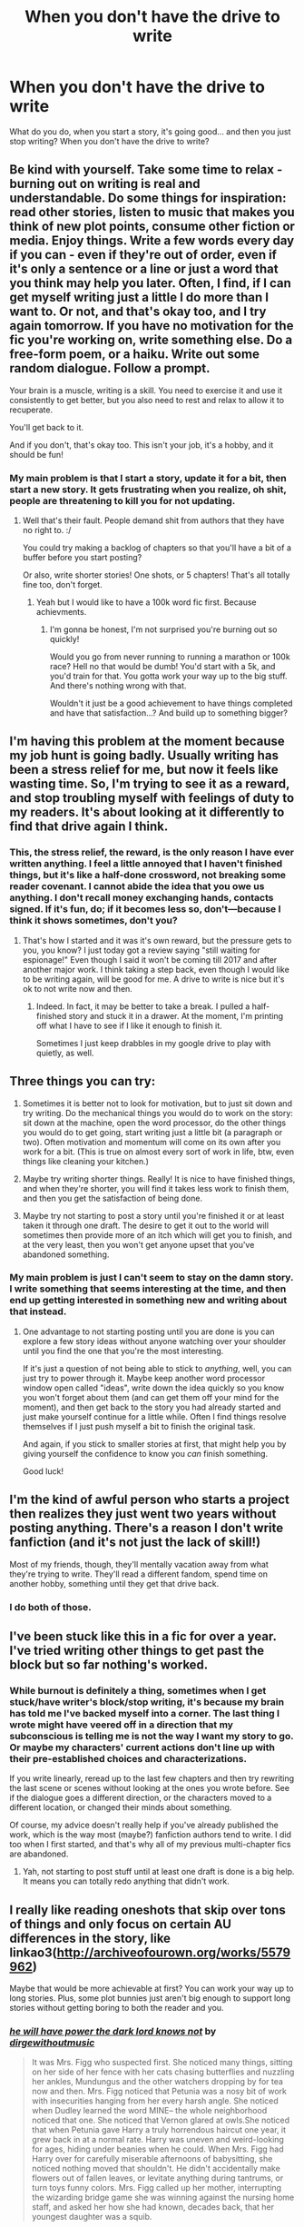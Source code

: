 #+TITLE: When you don't have the drive to write

* When you don't have the drive to write
:PROPERTIES:
:Author: laserthrasher1
:Score: 5
:DateUnix: 1475975143.0
:DateShort: 2016-Oct-09
:FlairText: Discussion
:END:
What do you do, when you start a story, it's going good... and then you just stop writing? When you don't have the drive to write?


** Be kind with yourself. Take some time to relax - burning out on writing is real and understandable. Do some things for inspiration: read other stories, listen to music that makes you think of new plot points, consume other fiction or media. Enjoy things. Write a few words every day if you can - even if they're out of order, even if it's only a sentence or a line or just a word that you think may help you later. Often, I find, if I can get myself writing just a little I do more than I want to. Or not, and that's okay too, and I try again tomorrow. If you have no motivation for the fic you're working on, write something else. Do a free-form poem, or a haiku. Write out some random dialogue. Follow a prompt.

Your brain is a muscle, writing is a skill. You need to exercise it and use it consistently to get better, but you also need to rest and relax to allow it to recuperate.

You'll get back to it.

And if you don't, that's okay too. This isn't your job, it's a hobby, and it should be fun!
:PROPERTIES:
:Author: knittingyogi
:Score: 5
:DateUnix: 1475982928.0
:DateShort: 2016-Oct-09
:END:

*** My main problem is that I start a story, update it for a bit, then start a new story. It gets frustrating when you realize, oh shit, people are threatening to kill you for not updating.
:PROPERTIES:
:Author: laserthrasher1
:Score: 1
:DateUnix: 1475984043.0
:DateShort: 2016-Oct-09
:END:

**** Well that's their fault. People demand shit from authors that they have no right to. :/

You could try making a backlog of chapters so that you'll have a bit of a buffer before you start posting?

Or also, write shorter stories! One shots, or 5 chapters! That's all totally fine too, don't forget.
:PROPERTIES:
:Author: knittingyogi
:Score: 3
:DateUnix: 1475985144.0
:DateShort: 2016-Oct-09
:END:

***** Yeah but I would like to have a 100k word fic first. Because achievments.
:PROPERTIES:
:Author: laserthrasher1
:Score: 0
:DateUnix: 1475986583.0
:DateShort: 2016-Oct-09
:END:

****** I'm gonna be honest, I'm not surprised you're burning out so quickly!

Would you go from never running to running a marathon or 100k race? Hell no that would be dumb! You'd start with a 5k, and you'd train for that. You gotta work your way up to the big stuff. And there's nothing wrong with that.

Wouldn't it just be a good achievement to have things completed and have that satisfaction...? And build up to something bigger?
:PROPERTIES:
:Author: knittingyogi
:Score: 1
:DateUnix: 1475988190.0
:DateShort: 2016-Oct-09
:END:


** I'm having this problem at the moment because my job hunt is going badly. Usually writing has been a stress relief for me, but now it feels like wasting time. So, I'm trying to see it as a reward, and stop troubling myself with feelings of duty to my readers. It's about looking at it differently to find that drive again I think.
:PROPERTIES:
:Author: FloreatCastellum
:Score: 2
:DateUnix: 1476018486.0
:DateShort: 2016-Oct-09
:END:

*** This, the stress relief, the reward, is the only reason I have ever written anything. I feel a little annoyed that I haven't finished things, but it's like a half-done crossword, not breaking some reader covenant. I cannot abide the idea that you owe us anything. I don't recall money exchanging hands, contacts signed. If it's fun, do; if it becomes less so, don't---because I think it shows sometimes, don't you?
:PROPERTIES:
:Author: cordeliamcgonagall
:Score: 2
:DateUnix: 1476023473.0
:DateShort: 2016-Oct-09
:END:

**** That's how I started and it was it's own reward, but the pressure gets to you, you know? I just today got a review saying "still waiting for espionage!" Even though I said it won't be coming till 2017 and after another major work. I think taking a step back, even though I would like to be writing again, will be good for me. A drive to write is nice but it's ok to not write now and then.
:PROPERTIES:
:Author: FloreatCastellum
:Score: 1
:DateUnix: 1476027974.0
:DateShort: 2016-Oct-09
:END:

***** Indeed. In fact, it may be better to take a break. I pulled a half-finished story and stuck it in a drawer. At the moment, I'm printing off what I have to see if I like it enough to finish it.

Sometimes I just keep drabbles in my google drive to play with quietly, as well.
:PROPERTIES:
:Author: cordeliamcgonagall
:Score: 1
:DateUnix: 1476214804.0
:DateShort: 2016-Oct-11
:END:


** Three things you can try:

1) Sometimes it is better not to look for motivation, but to just sit down and try writing. Do the mechanical things you would do to work on the story: sit down at the machine, open the word processor, do the other things you would do to get going, start writing just a little bit (a paragraph or two). Often motivation and momentum will come on its own after you work for a bit. (This is true on almost every sort of work in life, btw, even things like cleaning your kitchen.)

2) Maybe try writing shorter things. Really! It is nice to have finished things, and when they're shorter, you will find it takes less work to finish them, and then you get the satisfaction of being done.

3) Maybe try not starting to post a story until you're finished it or at least taken it through one draft. The desire to get it out to the world will sometimes then provide more of an itch which will get you to finish, and at the very least, then you won't get anyone upset that you've abandoned something.
:PROPERTIES:
:Author: verysleepy8
:Score: 2
:DateUnix: 1476389962.0
:DateShort: 2016-Oct-13
:END:

*** My main problem is just I can't seem to stay on the damn story. I write something that seems interesting at the time, and then end up getting interested in something new and writing about that instead.
:PROPERTIES:
:Author: laserthrasher1
:Score: 1
:DateUnix: 1476413598.0
:DateShort: 2016-Oct-14
:END:

**** One advantage to not starting posting until you are done is you can explore a few story ideas without anyone watching over your shoulder until you find the one that you're the most interesting.

If it's just a question of not being able to stick to /anything/, well, you can just try to power through it. Maybe keep another word processor window open called "ideas", write down the idea quickly so you know you won't forget about them (and can get them off your mind for the moment), and then get back to the story you had already started and just make yourself continue for a little while. Often I find things resolve themselves if I just push myself a bit to finish the original task.

And again, if you stick to smaller stories at first, that might help you by giving yourself the confidence to know you /can/ finish something.

Good luck!
:PROPERTIES:
:Author: verysleepy8
:Score: 1
:DateUnix: 1476450269.0
:DateShort: 2016-Oct-14
:END:


** I'm the kind of awful person who starts a project then realizes they just went two years without posting anything. There's a reason I don't write fanfiction (and it's not just the lack of skill!)

Most of my friends, though, they'll mentally vacation away from what they're trying to write. They'll read a different fandom, spend time on another hobby, something until they get that drive back.
:PROPERTIES:
:Author: girlikecupcake
:Score: 1
:DateUnix: 1475980717.0
:DateShort: 2016-Oct-09
:END:

*** I do both of those.
:PROPERTIES:
:Author: laserthrasher1
:Score: 1
:DateUnix: 1475982916.0
:DateShort: 2016-Oct-09
:END:


** I've been stuck like this in a fic for over a year. I've tried writing other things to get past the block but so far nothing's worked.
:PROPERTIES:
:Author: hovercraft_of_eels
:Score: 1
:DateUnix: 1476011746.0
:DateShort: 2016-Oct-09
:END:

*** While burnout is definitely a thing, sometimes when I get stuck/have writer's block/stop writing, it's because my brain has told me I've backed myself into a corner. The last thing I wrote might have veered off in a direction that my subconscious is telling me is not the way I want my story to go. Or maybe my characters' current actions don't line up with their pre-established choices and characterizations.

If you write linearly, reread up to the last few chapters and then try rewriting the last scene or scenes without looking at the ones you wrote before. See if the dialogue goes a different direction, or the characters moved to a different location, or changed their minds about something.

Of course, my advice doesn't really help if you've already published the work, which is the way most (maybe?) fanfiction authors tend to write. I did too when I first started, and that's why all of my previous multi-chapter fics are abandoned.
:PROPERTIES:
:Author: EntwinedLove
:Score: 2
:DateUnix: 1476025125.0
:DateShort: 2016-Oct-09
:END:

**** Yah, not starting to post stuff until at least one draft is done is a big help. It means you can totally redo anything that didn't work.
:PROPERTIES:
:Author: verysleepy8
:Score: 1
:DateUnix: 1476450372.0
:DateShort: 2016-Oct-14
:END:


** I really like reading oneshots that skip over tons of things and only focus on certain AU differences in the story, like linkao3([[http://archiveofourown.org/works/5579962]])

Maybe that would be more achievable at first? You can work your way up to long stories. Plus, some plot bunnies just aren't big enough to support long stories without getting boring to both the reader and you.
:PROPERTIES:
:Score: 1
:DateUnix: 1476028385.0
:DateShort: 2016-Oct-09
:END:

*** [[http://archiveofourown.org/works/5579962][*/he will have power the dark lord knows not/*]] by [[http://www.archiveofourown.org/users/dirgewithoutmusic/pseuds/dirgewithoutmusic][/dirgewithoutmusic/]]

#+begin_quote
  It was Mrs. Figg who suspected first. She noticed many things, sitting on her side of her fence with her cats chasing butterflies and nuzzling her ankles, Mundungus and the other watchers dropping by for tea now and then. Mrs. Figg noticed that Petunia was a nosy bit of work with insecurities hanging from her every harsh angle. She noticed when Dudley learned the word MINE-- the whole neighborhood noticed that one. She noticed that Vernon glared at owls.She noticed that when Petunia gave Harry a truly horrendous haircut one year, it grew back in at a normal rate. Harry was uneven and weird-looking for ages, hiding under beanies when he could. When Mrs. Figg had Harry over for carefully miserable afternoons of babysitting, she noticed nothing moved that shouldn't. He didn't accidentally make flowers out of fallen leaves, or levitate anything during tantrums, or turn toys funny colors. Mrs. Figg called up her mother, interrupting the wizarding bridge game she was winning against the nursing home staff, and asked her how she had known, decades back, that her youngest daughter was a squib.
#+end_quote

^{/Site/: [[http://www.archiveofourown.org/][Archive of Our Own]] *|* /Fandom/: Harry Potter - J. K. Rowling *|* /Published/: 2015-12-30 *|* /Words/: 11809 *|* /Chapters/: 1/1 *|* /Comments/: 156 *|* /Kudos/: 1944 *|* /Bookmarks/: 530 *|* /Hits/: 14383 *|* /ID/: 5579962 *|* /Download/: [[http://archiveofourown.org/downloads/di/dirgewithoutmusic/5579962/he%20will%20have%20power%20the%20dark.epub?updated_at=1451507290][EPUB]] or [[http://archiveofourown.org/downloads/di/dirgewithoutmusic/5579962/he%20will%20have%20power%20the%20dark.mobi?updated_at=1451507290][MOBI]]}

--------------

*FanfictionBot*^{1.4.0} *|* [[[https://github.com/tusing/reddit-ffn-bot/wiki/Usage][Usage]]] | [[[https://github.com/tusing/reddit-ffn-bot/wiki/Changelog][Changelog]]] | [[[https://github.com/tusing/reddit-ffn-bot/issues/][Issues]]] | [[[https://github.com/tusing/reddit-ffn-bot/][GitHub]]] | [[[https://www.reddit.com/message/compose?to=tusing][Contact]]]

^{/New in this version: Slim recommendations using/ ffnbot!slim! /Thread recommendations using/ linksub(thread_id)!}
:PROPERTIES:
:Author: FanfictionBot
:Score: 1
:DateUnix: 1476028408.0
:DateShort: 2016-Oct-09
:END:


** At least for me, it's hard to get back to writing once I stop. That happened once, and the story was left on hiatus for close to a year. So, I generally tend to force myself to write at least 800 words per story per day.
:PROPERTIES:
:Author: Starfox5
:Score: 1
:DateUnix: 1476081180.0
:DateShort: 2016-Oct-10
:END:


** For fanfiction? I just don't write anymore until I start again. Sorry to all, but honestly: Screw the community. If I don't want to continue writing, no amount of "pls update" will get me to do it.

For my novel, if I get stuck writing, I review my plot, my characters, my chapter-plan,... I do a bit of worldbuilding, write some short stories about some aspect of my world. The worst you could do is to stop working with it all together. At least that is my experience.
:PROPERTIES:
:Author: UndeadBBQ
:Score: 1
:DateUnix: 1476103486.0
:DateShort: 2016-Oct-10
:END:

